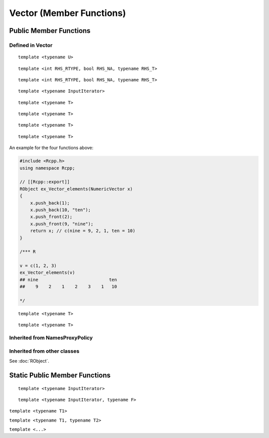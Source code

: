 Vector (Member Functions)
=====================================

Public Member Functions
-------------------------

Defined  in **Vector**
~~~~~~~~~~~~~~~~~~~~~~~

.. cpp:function:: R_len_t length() const

   Return the length of the vector.

   .. code-block:: cpp

      #include <Rcpp.h>
      using namespace Rcpp;
      
      // [[Rcpp::export]]
      int ex_Vector_length(NumericVector x)
      {
          return x.length();
      }
      
      /*** R
      
      ex_Vector_length(rnorm(5))  ## 5
      
      */      

.. cpp:function:: R_len_t size() const

   Return the length of the vector, alias of ``length()``.

.. cpp:function:: size_t offset(const size_t& i, const size_t& j) const

   When this is actually a matrix, give the offset (i.e., the index) of the element
   in row *i* and column *j* (both 0-based).

   .. code-block:: cpp

      #include <Rcpp.h>
      using namespace Rcpp;
      
      // [[Rcpp::export]]
      int ex1_Vector_offset(NumericVector x, int i, int j)
      {
          return x.offset(i - 1, j - 1) + 1;
      }
      
      /*** R
      
      set.seed(123)
      m = matrix(rnorm(24), 4, 6)
      ex1_Vector_offset(m, 2, 4)  ## 14
      m[2, 4]  ## 0.110682
      m[ex1_Vector_offset(m, 2, 4)]  ## 0.110682
      
      */

.. cpp:function:: size_t offset(const size_t& i) const
   
   Give the offset of the *i*-th element with bound check. 0-based.

   .. code-block:: cpp

      #include <Rcpp.h>
      using namespace Rcpp;
      
      // [[Rcpp::export]]
      int ex2_Vector_offset(NumericVector x, int i)
      {
          return x.offset(i);
      }
      
      /*** R
      
      v = c(10, 20, 30)
      ex2_Vector_offset(v, 1)  ## 1
      ex2_Vector_offset(v, 3)  ## index out of bounds error
      
      */

.. cpp:function:: size_t offset(const std::string& name) const

   Give the offset of the element whose name is *name* in the vector. 0-based.
   
   .. code-block:: cpp
   
      #include <Rcpp.h>
      using namespace Rcpp;
      
      // [[Rcpp::export]]
      int ex3_Vector_offset(NumericVector x)
      {
          return x.offset("a");
      }
      
      /*** R
      
      v1 = c(a = 10, b = 20, 30)
      ex3_Vector_offset(v1)  ## 0
      v2 = c(c = 40, d = 50)
      ex3_Vector_offset(v2)  ## index out of bounds error
      
      */

::
   
   template <typename U>

.. cpp:function:: void fill(const U& u)

   Fill the vector with value *u*.

   .. code-block:: cpp

      #include <Rcpp.h>
      using namespace Rcpp;
      
      // [[Rcpp::export]]
      RObject ex_Vector_fill(NumericVector x)
      {
          NumericVector xx = clone(x);
          xx.fill(2.0);
          return xx;
      }
      
      /*** R
      
      v1 = c(2, 1, 3)
      ex_Vector_fill(v1)
      ## [1] 2 2 2
      
      */

.. cpp:function:: iterator begin()

   Return an iterator pointing to the first element of the vector.

   .. code-block:: cpp

      #include <Rcpp.h>
      using namespace Rcpp;
      
      // [[Rcpp::export]]
      int ex_Vector_iterator(NumericVector x)
      {
          // another way to get the length of a vector
          int len = std::distance(x.begin(), x.end());
          // iterators can be casted to pointers
          double *ptr = x.begin();
          *ptr = 5.0;
          return len;
      }
      
      /*** R
      
      v = c(2, 1, 3)
      ex_Vector_iterator(v)  ## 3
      v
      ## [1] 5 1 3
      
      */

.. cpp:function:: iterator end()

   Return an iterator pointing to the *past-the-end* element of the vector.

.. cpp:function:: const_iterator begin() const

   Return an iterator pointing to the first element of the vector. Read-only.

.. cpp:function:: const_iterator end() const

   Return an iterator pointing to the *past-the-end* element of the vector. Read-only.

.. cpp:function:: Proxy operator[](int i)

   Get the reference of the *i*-th element (0-based) of the vector **without**
   bound check.

   .. code-block:: cpp

      #include <Rcpp.h>
      using namespace Rcpp;
      
      // [[Rcpp::export]]
      double ex1_Vector_indexer(NumericVector x)
      {
          x[0] = 5.0;
          return x[2];
      }
      
      /*** R
      
      v = c(2, 1, 5)
      ex1_Vector_indexer(v)  ## 5
      v
      ## [1] 5 1 5
      
      */

.. cpp:function:: const_Proxy operator[](int i) const

   Get the *i*-th element of the vector **without** bound check. Read-only.
   
.. cpp:function:: Proxy operator()(const size_t& i)
   
   Get the reference of the *i*-th element of the vector **with**
   bound check.

   .. code-block:: cpp

      #include <Rcpp.h>
      using namespace Rcpp;
      
      // [[Rcpp::export]]
      double ex2_Vector_indexer(NumericVector x)
      {
          x(0) = 5.0;
          return x(999);
      }
      
      /*** R
      
      v = c(2, 1, 5)
      ex2_Vector_indexer(v)  ## index out of bounds error
      v
      ## [1] 5 1 5
      
      */
   
.. cpp:function:: const_Proxy operator()(const size_t& i) const

   Get the *i*-th element of the vector **with** bound check. Read-only.

.. cpp:function:: Proxy operator()(const size_t& i, const size_t& j)
   
   When this is a matrix, get the reference of the element in row *i* and
   column *j* (both 0-based).

   .. code-block:: cpp

      #include <Rcpp.h>
      using namespace Rcpp;
      
      // [[Rcpp::export]]
      double ex3_Vector_indexer(NumericVector x)
      {
          x(0, 0) = 0.0;
          return x(1, 1);
      }
      
      /*** R
      
      v = matrix(as.numeric(1:9), 3, 3)
      ex3_Vector_indexer(v)  ## 5
      v
      ##      [,1] [,2] [,3]
      ## [1,]    0    4    7
      ## [2,]    2    5    8
      ## [3,]    3    6    9

      ex3_Vector_indexer(as.numeric(v))  ## error: not a matrix
      
      */
   
.. cpp:function:: const_Proxy operator()(const size_t& i, const size_t& j) const

   When this is a matrix, get the the element in row *i* and column *j*
   (both 0-based).

.. cpp:function:: NameProxy operator[](const std::string& name)
   
   Get the reference of the element whose name is *name* in the vector.

   .. code-block:: cpp

      #include <Rcpp.h>
      using namespace Rcpp;
      
      // [[Rcpp::export]]
      double ex4_Vector_indexer(NumericVector x, std::string name)
      {
          x(name) = 0.0;
          return x[name];  // same as x(name)
      }
      
      /*** R
      
      v = c(a = 2, b = 1, 5)
      ex4_Vector_indexer(v, "a")  ## 0
      v
      ## a b   
      ## 0 1 5
      
      */
   
.. cpp:function:: NameProxy operator()(const std::string& name)

   Ditto.

.. cpp:function:: NameProxy operator[](const std::string& name) const
   
   Get the element whose name is *name* in the vector. Read-only.
   
.. cpp:function:: NameProxy operator()(const std::string& name) const

   Ditto.

.. cpp:function:: operator RObject() const
   
   Convert to **RObject** object.

::

   template <int RHS_RTYPE, bool RHS_NA, typename RHS_T>

.. cpp:function:: SubsetProxy<RTYPE, StoragePolicy, RHS_RTYPE, RHS_NA, RHS_T> operator[](const VectorBase<RHS_RTYPE, RHS_NA, RHS_T>& rhs)

   Use sugar expression to subset the vector.

::

   template <int RHS_RTYPE, bool RHS_NA, typename RHS_T>

.. cpp:function:: const SubsetProxy<RTYPE, StoragePolicy, RHS_RTYPE, RHS_NA, RHS_T> operator[](const VectorBase<RHS_RTYPE, RHS_NA, RHS_T>& rhs) const

   Use sugar expression to subset the vector. Read-only.

.. cpp:function:: Vector& sort()

   Sort the vector in place in increasing order, and return the sorted vector.

   .. code-block:: cpp

      #include <Rcpp.h>
      using namespace Rcpp;
      
      // [[Rcpp::export]]
      RObject ex_Vector_sort(NumericVector x)
      {
          NumericVector y = clone(x);
          return y.sort();
      }
      
      /*** R
      
      v = c(2, 1, 3)
      ex_Vector_sort(v)
      ## [1] 1 2 3
      
      */
      
::

   template <typename InputIterator>

.. cpp:function:: void assign(InputIterator first, InputIterator last)

   Copy and assign the data between *first* and *last* to this vector. An example:

   .. code-block:: cpp

      #include <Rcpp.h>
      using namespace Rcpp;
      
      // [[Rcpp::export]]
      RObject ex_Vector_assign()
      {
          NumericVector x(10);  // originally of length 10
          double src[] = {1, 2, 3};
          x.assign(src, src + 3);  // now becomes c(1, 2, 3)
          return x;
      }
      
      /*** R
      
      ex_Vector_assign()
      ## [1] 1 2 3
      
      */

::

   template <typename T>

.. cpp:function:: void push_back(const T& object)

   Append a new element *object* to this vector.

::

   template <typename T>

.. cpp:function:: void push_back(const T& object, const std::string& name)

   Append a new element *object* with name *name* to this vector.

::

   template <typename T>

.. cpp:function:: void push_front(const T& object)

   Add a new element *object* to the front of this vector.

::

   template <typename T>

.. cpp:function:: void push_front(const T& object, const std::string& name)

   Add a new element *object* with name *name* to the front of this vector.

An example for the four functions above:

.. code-block:: cpp

   #include <Rcpp.h>
   using namespace Rcpp;

   // [[Rcpp::export]]
   RObject ex_Vector_elements(NumericVector x)
   {
       x.push_back(1);
       x.push_back(10, "ten");
       x.push_front(2);
       x.push_front(9, "nine");
       return x; // c(nine = 9, 2, 1, ten = 10)
   }
      
   /*** R

   v = c(1, 2, 3)
   ex_Vector_elements(v)
   ## nine                           ten 
   ##    9    2    1    2    3    1   10
      
   */

::

   template <typename T>

.. cpp:function:: iterator insert(iterator position, const T& object)

   Insert new element *object* before the element pointed to by *position*.
   Return the pointer to the newly added element.

::

   template <typename T>

.. cpp:function:: iterator insert(int position, const T& object)

   Insert new element *object* before the *position*-th element (0-based).
   Return the pointer to the newly added element.

   .. code-block:: cpp

      #include <Rcpp.h>
      using namespace Rcpp;
      
      // [[Rcpp::export]]
      RObject ex_Vector_insert()
      {
          NumericVector x(1);
          double *iter = x.begin();
          iter = x.insert(iter, 2);
          x.insert(iter, 3);
          x.insert(1, 2.5);
          return x;  // c(3, 2.5, 2, 0)
      }
      
      /*** R
      
      ex_Vector_insert()
      ## [1] 3.0 2.5 2.0 0.0
      
      */

.. cpp:function:: iterator erase(int position)

   Remove the *position*-th element (0-based).
   Return the pointer to the new location of the element that followed the
   erased element.

.. cpp:function:: iterator erase(iterator position)

   Remove the element pointed to by *position*.
   Return the pointer to the new location of the element that followed the
   erased element.

.. cpp:function:: iterator erase(int first, int last)

   Remove the elements in the range [*first*, *last*).
   Return the pointer to the new location of the element that followed the
   last erased element.

.. cpp:function:: iterator erase(iterator first, iterator last)

   Remove the elements in the range [*first*, *last*).
   Return the pointer to the new location of the element that followed the
   last erased element.

   .. code-block:: cpp

      #include <Rcpp.h>
      using namespace Rcpp;
      
      // [[Rcpp::export]]
      RObject ex_Vector_erase()
      {
          NumericVector x = NumericVector::create(1, 2, 3, 4, 5, 6, 7);
          double *iter = x.begin();
          iter = x.erase(iter + 1, iter + 3); // remove 2 and 3
          // now x becomes c(1, 4, 5, 6, 7)
          x.erase(iter); // remove 4
          // now x becomes c(1, 5, 6, 7)
          x.erase(2, 4); // remove 6 and 7
          return x; // c(1, 5)
      }
      
      /*** R
      
      ex_Vector_erase()
      ## [1] 1 5
      
      */

.. cpp:function:: bool containsElementNamed(const char* target) const

   Whether this vector contains an element with the target name.

.. cpp:function:: int findName(const std::string& name) const

   Find the index of the element whose name is *name* in the vector.

.. cpp:function:: SEXP eval() const

   Evaluate the vector in global environment. It may only make sense for **ExpressionVector**.

.. cpp:function:: SEXP eval(SEXP env) const

   Evaluate the vector in the environment given by *env*. It may only make sense for **ExpressionVector**.

Inherited from **NamesProxyPolicy**
~~~~~~~~~~~~~~~~~~~~~~~~~~~~~~~~~~~~

.. cpp:function:: NamesProxy names()

   Extract the names of this vector. This can appear in
   the left hand side of assignment.

.. cpp:function:: const_NamesProxy names() const

   Extract the names of this vector. Read-only.

Inherited from other classes
~~~~~~~~~~~~~~~~~~~~~~~~~~~~~~~~~~~

See :doc:`RObject`.

Static Public Member Functions
-------------------------------

.. cpp:function:: static store_type get_na()

   Return ``NA`` of the same type as elements in the vector.

   .. code-block:: r

      library(Rcpp)
      evalCpp("NumericVector::get_na()")
      evalCpp("IntegerVector::get_na()")
      evalCpp("List::get_na()")  ## will get NULL

.. cpp:function:: static bool is_na(stored_type x)

   Test whether *x* is ``NA`` (of the proper type).

   .. code-block:: r

      library(Rcpp)
      evalCpp("NumericVector::is_na(NA_REAL)")    ## TRUE
      evalCpp("NumericVector::is_na(R_PosInf)")   ## FALSE
      evalCpp("List::is_na(R_NilValue)")          ## FALSE (!!)

::

   template <typename InputIterator>

.. cpp:function:: static Vector import(InputIterator first, InputIterator last)

   Create a vector filled with the data between *first* and *last*.

   .. code-block:: cpp

      #include <Rcpp.h>
      using namespace Rcpp;
      
      // [[Rcpp::export]]
      RObject ex_Vector_import()
      {
          double src[] = {1.0, 2.0, 3.0};
          return NumericVector::import(src, src + 3);
      }
      
      /*** R
      
      ex_Vector_import()
      ## [1] 1 2 3
      
      */

::

   template <typename InputIterator, typename F>

.. cpp:function:: static Vector import_transform(InputIterator first, InputIterator last, F f)

   A direct call to :ref:`Vector(InputIterator first, InputIterator last, Func func) <ctor-trans>`.

.. cpp:function:: static Vector create()

   Create a vector of zero length.

   .. code-block:: r

      library(Rcpp)
      evalCpp("NumericVector::create()")  ## numeric(0)

``template <typename T1>``

.. cpp:function:: static Vector create(const T1& t1)

   Create a vector containing element *t1*. Type will be converted if needed.

   .. code-block:: r

      library(Rcpp)
      evalCpp("IntegerVector::create(1.2)")  ## with type conversion

``template <typename T1, typename T2>``

.. cpp:function:: static Vector create(const T1& t1, const T2& t2)

   Create a vector containing elements *t1* and *t2*.

   .. code-block:: r

      library(Rcpp)
      evalCpp('CharacterVector::create("hello", "universe")')

``template <...>``

.. cpp:function:: static Vector create(...)

   Create a vector containing the arguments passed in, up to 20 elements.

   .. code-block:: r

      library(Rcpp)
      evalCpp('List::create(1.2, NumericVector::create(1.0, 2.0, 2.1), "key")')

